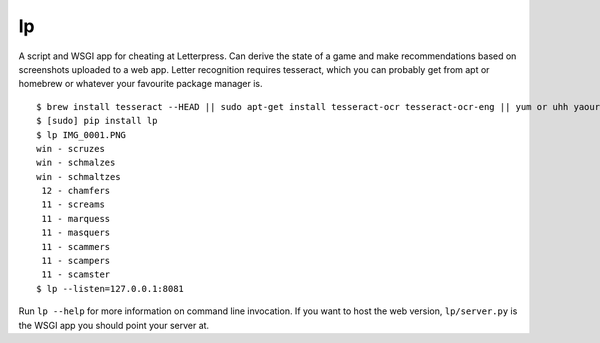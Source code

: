 lp
==

A script and WSGI app for cheating at Letterpress. Can derive the state of a
game and make recommendations based on screenshots uploaded to a web app.
Letter recognition requires tesseract, which you can probably get from apt or
homebrew or whatever your favourite package manager is.

::

   $ brew install tesseract --HEAD || sudo apt-get install tesseract-ocr tesseract-ocr-eng || yum or uhh yaourt or something
   $ [sudo] pip install lp
   $ lp IMG_0001.PNG
   win - scruzes
   win - schmalzes
   win - schmaltzes
    12 - chamfers
    11 - screams
    11 - marquess
    11 - masquers
    11 - scammers
    11 - scampers
    11 - scamster
   $ lp --listen=127.0.0.1:8081

Run ``lp --help`` for more information on command line invocation. If you want
to host the web version, ``lp/server.py`` is the WSGI app you should point your
server at.
